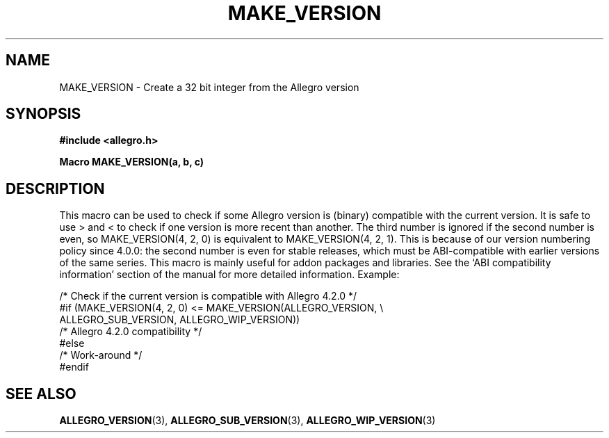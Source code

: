 .\" Generated by the Allegro makedoc utility
.TH MAKE_VERSION 3 "version 4.4.3" "Allegro" "Allegro manual"
.SH NAME
MAKE_VERSION \- Create a 32 bit integer from the Allegro version\&
.SH SYNOPSIS
.B #include <allegro.h>

.sp
.B Macro MAKE_VERSION(a, b, c)
.SH DESCRIPTION
This macro can be used to check if some Allegro version is (binary)
compatible with the current version. It is safe to use > and < to
check if one version is more recent than another.
The third number is ignored if the second number is even, so
MAKE_VERSION(4, 2, 0) is equivalent to MAKE_VERSION(4, 2, 1).
This is because of our version numbering policy since 4.0.0:
the second number is even for stable releases, which must be
ABI-compatible with earlier versions of the same series.
This macro is mainly useful for addon packages and libraries. See the 
`ABI compatibility information' section of the manual for more detailed 
information. Example:

.nf
   /* Check if the current version is compatible with Allegro 4.2.0 */
   #if (MAKE_VERSION(4, 2, 0) <= MAKE_VERSION(ALLEGRO_VERSION, \\
                      ALLEGRO_SUB_VERSION, ALLEGRO_WIP_VERSION))
      /* Allegro 4.2.0 compatibility */
   #else
      /* Work-around */
   #endif
.fi

.SH SEE ALSO
.BR ALLEGRO_VERSION (3),
.BR ALLEGRO_SUB_VERSION (3),
.BR ALLEGRO_WIP_VERSION (3)
